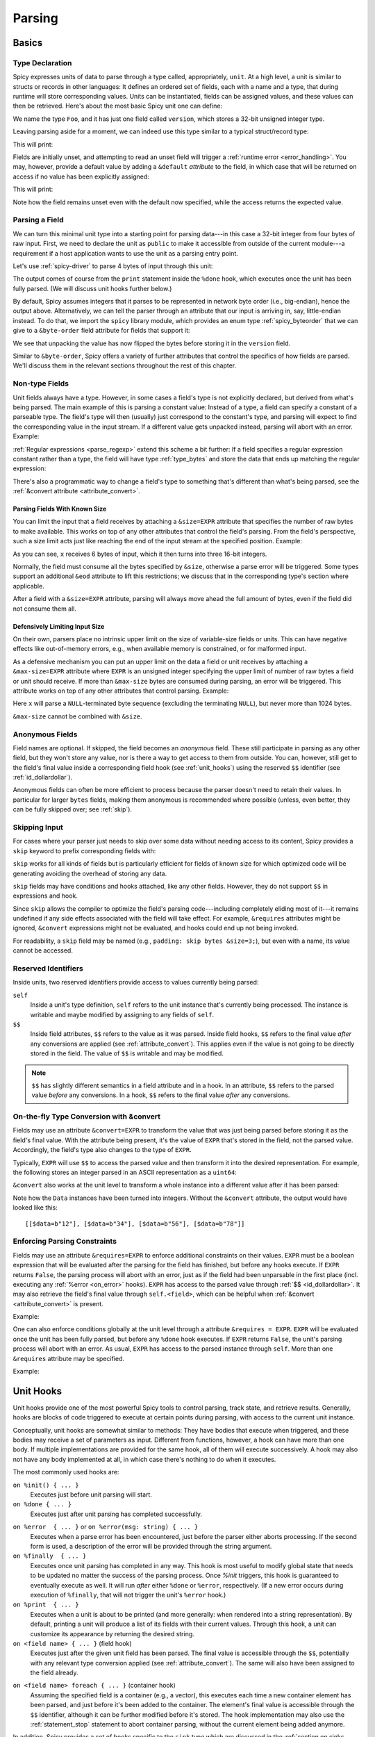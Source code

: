 
.. _parsing:

=======
Parsing
=======

Basics
======

Type Declaration
^^^^^^^^^^^^^^^^

Spicy expresses units of data to parse through a type called,
appropriately, ``unit``. At a high level, a unit is similar to structs
or records in other languages: It defines an ordered set of fields,
each with a name and a type, that during runtime will store
corresponding values. Units can be instantiated, fields can be
assigned values, and these values can then be retrieved. Here's about
the most basic Spicy unit one can define:

.. spicy-code::

    type Foo = unit {
        version: uint32;
    };

We name the type ``Foo``, and it has just one field called
``version``, which stores a 32-bit unsigned integer type.

Leaving parsing aside for a moment, we can indeed use this type
similar to a typical struct/record type:

.. spicy-code:: basic-unit-module.spicy

    module Test;

    type Foo = unit {
        version: uint32;
    };

    global f: Foo;
    f.version = 42;
    print f;

This will print:

.. spicy-output:: basic-unit-module.spicy
    :exec: spicyc -j %INPUT

Fields are initially unset, and attempting to read an unset field will
trigger a :ref:`runtime error <error_handling>`. You may, however,
provide a default value by adding a ``&default`` *attribute* to the
field, in which case that will be returned on access if no value has
been explicitly assigned:

.. spicy-code:: basic-unit-module-with-default.spicy

    module Test;

    type Foo = unit {
        version: uint32 &default=42;
    };

    global f: Foo;
    print f;
    print "version is %s" % f.version;

This will print:

.. spicy-output:: basic-unit-module-with-default.spicy
    :exec: spicyc -j %INPUT

Note how the field remains unset even with the default now specified,
while the access returns the expected value.

Parsing a Field
^^^^^^^^^^^^^^^

We can turn this minimal unit type into a starting point for parsing
data---in this case a 32-bit integer from four bytes of raw input.
First, we need to declare the unit as ``public`` to make it accessible
from outside of the current module---a requirement if a host
application wants to use the unit as a parsing entry point.

.. spicy-code:: basic-unit-parse.spicy

    module Test;

    public type Foo = unit {
        version: uint32;

        on %done {
            print "0x%x" % self.version;
        }
    };

Let's use :ref:`spicy-driver` to parse 4 bytes of input through this
unit:

.. spicy-output:: basic-unit-parse.spicy
    :exec: printf '\01\02\03\04' | spicy-driver %INPUT
    :show-with: foo.spicy

The output comes of course from the ``print`` statement inside the
``%done`` hook, which executes once the unit has been fully parsed.
(We will discuss unit hooks further below.)

.. _attribute_order:

By default, Spicy assumes integers that it parses to be represented in
network byte order (i.e., big-endian), hence the output above.
Alternatively, we can tell the parser through an attribute that our
input is arriving in, say, little-endian instead. To do that, we
import the ``spicy`` library module, which provides an enum type
:ref:`spicy_byteorder` that we can give to a ``&byte-order`` field
attribute for fields that support it:

.. spicy-code:: basic-unit-parse-byte-order.spicy

    module Test;

    import spicy;

    public type Foo = unit {
        version: uint32 &byte-order=spicy::ByteOrder::Little;

        on %done {
            print "0x%x" % self.version;
        }
    };

.. spicy-output:: basic-unit-parse-byte-order.spicy
    :exec: printf '\01\02\03\04' | spicy-driver %INPUT
    :show-with: foo.spicy

We see that unpacking the value has now flipped the bytes before
storing it in the ``version`` field.

Similar to ``&byte-order``, Spicy offers a variety of further
attributes that control the specifics of how fields are parsed. We'll
discuss them in the relevant sections throughout the rest of this
chapter.

Non-type Fields
^^^^^^^^^^^^^^^

Unit fields always have a type. However, in some cases a field's type
is not explicitly declared, but derived from what's being parsed. The
main example of this is parsing a constant value: Instead of a type, a
field can specify a constant of a parseable type. The field's type
will then (usually) just correspond to the constant's type, and
parsing will expect to find the corresponding value in the input
stream. If a different value gets unpacked instead, parsing will abort
with an error. Example:

.. spicy-code:: constant-field.spicy

    module Test;

    public type Foo = unit {
        bar: b"bar";
        on %done { print self.bar; }
    };

.. spicy-output:: constant-field.spicy 1
    :exec: printf 'bar' | spicy-driver %INPUT
    :show-with: foo.spicy

.. spicy-output:: constant-field.spicy 2
    :exec: printf 'foo' | spicy-driver %INPUT
    :show-with: foo.spicy
    :expect-failure:

:ref:`Regular expressions <parse_regexp>` extend this scheme a bit
further: If a field specifies a regular expression constant rather
than a type, the field will have type :ref:`type_bytes` and store
the data that ends up matching the regular expression:

.. spicy-code:: regexp.spicy

    module Test;

    public type Foo = unit {
        x: /Foo.*Bar/;
        on %done { print self; }
    };

.. spicy-output:: regexp.spicy
    :exec: printf 'Foo12345Bar' | spicy-driver %INPUT
    :show-with: foo.spicy

There's also a programmatic way to change a field's type to something
that's different than what's being parsed, see the
:ref:`&convert attribute <attribute_convert>`.

.. _attribute_size:

Parsing Fields With Known Size
~~~~~~~~~~~~~~~~~~~~~~~~~~~~~~

You can limit the input that a field receives by attaching a
``&size=EXPR`` attribute that specifies the number of raw bytes to
make available. This works on top of any other attributes that control
the field's parsing. From the field's perspective, such a size limit
acts just like reaching the end of the input stream at the specified
position. Example:

.. spicy-code:: size.spicy

    module Test;

    public type Foo = unit {
        x: int16[] &size=6;
        y: bytes &eod;
        on %done { print self; }
    };

.. spicy-output:: size.spicy
    :exec: printf '\000\001\000\002\000\003xyz' | spicy-driver %INPUT
    :show-with: foo.spicy

As you can see, ``x`` receives 6 bytes of input, which it then turns
into three 16-bit integers.

Normally, the field must consume all the bytes specified by ``&size``,
otherwise a parse error will be triggered. Some types support an
additional ``&eod`` attribute to lift this restrictions; we discuss
that in the corresponding type's section where applicable.

After a field with a ``&size=EXPR`` attribute, parsing will always
move ahead the full amount of bytes, even if the field did not consume
them all.

.. todo::

    Parsing a regular expression would make a nice example for
    ``&size`` as well.

Defensively Limiting Input Size
~~~~~~~~~~~~~~~~~~~~~~~~~~~~~~~

On their own, parsers place no intrinsic upper limit on the size of
variable-size fields or units. This can have negative effects like
out-of-memory errors, e.g., when available memory is constrained, or for
malformed input.

As a defensive mechanism you can put an upper limit on the data a field or unit
receives by attaching a ``&max-size=EXPR`` attribute where ``EXPR`` is an
unsigned integer specifying the upper limit of number of raw bytes a field or
unit should receive. If more than ``&max-size`` bytes are consumed during
parsing, an error will be triggered.  This attribute works on top of any other
attributes that control parsing. Example:

.. spicy-code:: max-size.spicy

    module Test;

    public type Foo = unit {
        x: bytes &until=b"\x00" &max-size=1024;
        on %done { print self; }
    };

.. spicy-output:: max-size.spicy
    :exec: printf '\001\002\003\004\005\000' | spicy-driver %INPUT
    :show-with: foo.spicy

Here ``x`` will parse a ``NULL``-terminated byte sequence (excluding the
terminating ``NULL``), but never more than 1024 bytes.

``&max-size`` cannot be combined with ``&size``.

.. _anonymous_fields:

Anonymous Fields
^^^^^^^^^^^^^^^^

Field names are optional. If skipped, the field becomes an *anonymous*
field. These still participate in parsing as any other field, but they
won't store any value, nor is there a way to get access to them from
outside. You can, however, still get to the field's final value inside
a corresponding field hook (see :ref:`unit_hooks`) using the reserved
``$$`` identifier (see :ref:`id_dollardollar`).

.. spicy-code:: anonymous-field.spicy

    module Test;

    public type Foo = unit {
        x: int8;
         : int8 { print $$; } # anonymous field
        y: int8;
        on %done { print self; }
    };

.. spicy-output:: anonymous-field.spicy
    :exec: printf '\01\02\03' | spicy-driver %INPUT
    :show-with: foo.spicy

Anonymous fields can often be more efficient to process because the
parser doesn't need to retain their values. In particular for larger
``bytes`` fields, making them anonymous is recommended where possible
(unless, even better, they can be fully skipped over; see
:ref:`skip`).

.. _skip:

Skipping Input
^^^^^^^^^^^^^^

For cases where your parser just needs to skip over some data without
needing access to its content, Spicy provides a ``skip`` keyword to
prefix corresponding fields with:

.. spicy-code:: skip.spicy

    module Test;

    public type Foo = unit {
        x: int8;
         : skip bytes &size=5;
        y: int8;
        on %done { print self; }
    };

.. spicy-output:: skip.spicy
    :exec: printf '\01\02\03\04\05\06\07' | spicy-driver %INPUT
    :show-with: foo.spicy

``skip`` works for all kinds of fields but is particularly efficient
for fields of known size for which optimized code will be generating
avoiding the overhead of storing any data.

``skip`` fields may have conditions and hooks attached, like any other fields.
However, they do not support ``$$`` in expressions and hook.

Since ``skip`` allows the compiler to optimize the field's parsing
code---including completely eliding most of it---it remains undefined if any
side effects associated with the field will take effect. For example,
``&requires`` attributes might be ignored, ``&convert`` expressions might not
be evaluated, and hooks could end up not being invoked.

For readability, a ``skip`` field may be named (e.g., ``padding: skip
bytes &size=3;``), but even with a name, its value cannot be accessed.

.. _id_dollardollar:
.. _id_self:

Reserved Identifiers
^^^^^^^^^^^^^^^^^^^^

Inside units, two reserved identifiers provide access to values
currently being parsed:

``self``
    Inside a unit's type definition, ``self`` refers to the unit
    instance that's currently being processed. The instance is
    writable and maybe modified by assigning to any fields of
    ``self``.

``$$``
    Inside field attributes, ``$$`` refers to the value as it was
    parsed. Inside field hooks, ``$$`` refers to the final value
    *after* any conversions are applied (see
    :ref:`attribute_convert`). This applies even if the value is not
    going to be directly stored in the field. The value of ``$$`` is
    writable and may be modified.

.. note::

   ``$$`` has slightly different semantics in a field attribute and
   in a hook. In an attribute, ``$$`` refers to the parsed value
   *before* any conversions. In a hook, ``$$`` refers to the final
   value *after* any conversions.

.. _attribute_convert:

On-the-fly Type Conversion with &convert
^^^^^^^^^^^^^^^^^^^^^^^^^^^^^^^^^^^^^^^^

Fields may use an attribute ``&convert=EXPR`` to transform the value
that was just being parsed before storing it as the field's final
value. With the attribute being present, it's the value of ``EXPR``
that's stored in the field, not the parsed value. Accordingly, the
field's type also changes to the type of ``EXPR``.

Typically, ``EXPR`` will use ``$$`` to access the parsed value and
then transform it into the desired representation. For example, the
following stores an integer parsed in an ASCII representation as a
``uint64``:

.. spicy-code:: parse-convert.spicy

    module Test;

    import spicy;

    public type Foo = unit {
        x: bytes &eod &convert=$$.to_uint();
        on %done { print self; }
    };

.. spicy-output:: parse-convert.spicy
    :exec: printf 12345 | spicy-driver %INPUT
    :show-with: foo.spicy

``&convert`` also works at the unit level to transform a whole
instance into a different value after it has been parsed:

.. spicy-code:: parse-convert-unit.spicy

    module Test;

    type Data = unit {
        data: bytes &size=2;
    } &convert=self.data.to_int();

    public type Foo = unit {
        numbers: Data[];

        on %done { print self.numbers; }
    };

.. spicy-output:: parse-convert-unit.spicy
    :exec: printf 12345678 | spicy-driver %INPUT
    :show-with: foo.spicy

Note how the ``Data`` instances have been turned into integers.
Without the ``&convert`` attribute, the output would have looked like
this::

    [[$data=b"12"], [$data=b"34"], [$data=b"56"], [$data=b"78"]]

.. _attribute_requires:

Enforcing Parsing Constraints
^^^^^^^^^^^^^^^^^^^^^^^^^^^^^

Fields may use an attribute ``&requires=EXPR`` to enforce additional
constraints on their values. ``EXPR`` must be a boolean expression
that will be evaluated after the parsing for the field has finished,
but before any hooks execute. If ``EXPR`` returns ``False``, the
parsing process will abort with an error, just as if the field had
been unparsable in the first place (incl. executing any :ref:`%error
<on_error>` hooks). ``EXPR`` has access to the parsed value through
:ref:`$$ <id_dollardollar>`. It may also retrieve the field's final
value through ``self.<field>``, which can be helpful when
:ref:`&convert <attribute_convert>` is present.

Example:

.. spicy-code:: parse-requires.spicy

    module Test;

    import spicy;

    public type Foo = unit {
        x: int8 &requires=($$ < 5);
        on %done { print self; }
    };

.. spicy-output:: parse-requires.spicy 1
    :exec: printf '\001' | spicy-driver %INPUT
    :show-with: foo.spicy

.. spicy-output:: parse-requires.spicy 2
    :exec: printf '\010' | spicy-driver %INPUT
    :show-with: foo.spicy
    :expect-failure:

One can also enforce conditions globally at the unit level through a attribute
``&requires = EXPR``. ``EXPR`` will be evaluated once the unit has been fully
parsed, but before any ``%done`` hook executes. If ``EXPR`` returns ``False``,
the unit's parsing process will abort with an error. As usual, ``EXPR`` has
access to the parsed instance through ``self``. More than one ``&requires``
attribute may be specified.

Example:

.. spicy-code:: parse-requires-property.spicy

    module Test;

    import spicy;

    public type Foo = unit {
        x: int8;
        on %done { print self; }
    } &requires = self.x < 5;


.. spicy-output:: parse-requires-property.spicy 1
    :exec: printf '\001' | spicy-driver %INPUT
    :show-with: foo.spicy

.. spicy-output:: parse-requires-property.spicy 2
    :exec: printf '\010' | spicy-driver %INPUT
    :show-with: foo.spicy
    :expect-failure:

.. _unit_hooks:

Unit Hooks
===========

Unit hooks provide one of the most powerful Spicy tools to control
parsing, track state, and retrieve results. Generally, hooks are
blocks of code triggered to execute at certain points during parsing,
with access to the current unit instance.

Conceptually, unit hooks are somewhat similar to methods: They have
bodies that execute when triggered, and these bodies may receive a set
of parameters as input. Different from functions, however, a hook can
have more than one body. If multiple implementations are provided for
the same hook, all of them will execute successively. A hook may also
not have any body implemented at all, in which case there's nothing to
do when it executes.

The most commonly used hooks are:

``on %init() { ... }``
    Executes just before unit parsing will start.

``on %done { ... }``
    Executes just after unit parsing has completed successfully.

.. _on_error:

``on %error  { ... }`` or ``on %error(msg: string) { ... }``
    Executes when a parse error has been encountered, just before the
    parser either aborts processing. If the second form is used, a
    description of the error will be provided through the string
    argument.

``on %finally  { ... }``
    Executes once unit parsing has completed in any way. This hook is
    most useful to modify global state that needs to be updated no
    matter the success of the parsing process. Once `%init` triggers, this
    hook is guaranteed to eventually execute as well. It will run
    *after* either ``%done`` or ``%error``, respectively. (If a new
    error occurs during execution of ``%finally``, that will not
    trigger the unit's ``%error`` hook.)

``on %print  { ... }``
    Executes when a unit is about to be printed (and more generally:
    when rendered into a string representation). By default, printing
    a unit will produce a list of its fields with their current
    values. Through this hook, a unit can customize its appearance by
    returning the desired string.

``on <field name> { ... }`` (field hook)
    Executes just after the given unit field has been parsed. The
    final value is accessible through the ``$$``, potentially with
    any relevant type conversion applied (see
    :ref:`attribute_convert`). The same will also have been assigned
    to the field already.

.. _foreach:

``on <field name> foreach { ... }`` (container hook)
    Assuming the specified field is a container (e.g., a vector), this
    executes each time a new container element has been parsed, and
    just before it's been added to the container. The element's final
    value is accessible through the ``$$`` identifier, although it
    can be further modified before it's stored. The hook
    implementation may also use the :ref:`statement_stop` statement to
    abort container parsing, without the current element being added
    anymore.

In addition, Spicy provides a set of hooks specific to the ``sink`` type which
are discussed in the :ref:`section on sinks <sinks>`, and hooks which are
executed during :ref:`error recovery <error_recovery_hooks>`.

There are three locations where hooks can be implemented:

- Inside a unit, ``on <hook name> { ... }`` implements the hook of the
  given name:

  .. spicy-code::

    type Foo = unit {
        x: uint32;
        v: uint8[];

        on %init { ... }
        on x { ... }
        on v foreach { ... }
        on %done { ... }
    }

- Field and container hooks may be directly attached to their field,
  skipping the ``on ...`` part:

  .. spicy-code::

    type Foo = unit {
        x: uint32 { ... }
        v: uint8[] foreach { ... }
    }

- At the global module level, one can add hooks to any available unit
  type through ``on <unit type>::<hook name> { ... }``. With the
  definition of ``Foo`` above, this implements hooks externally:

  .. spicy-code::

      on Foo::%init { ... }
      on Foo::x { ... }
      on Foo::v foreach { ... }
      on Foo::%done { ... }

  External hooks work across module boundaries by qualifying the unit
  type accordingly. They provide a powerful mechanism to extend a
  predefined unit without changing any of its code.

If multiple implementations are provided for the same hook, by default
it remains undefined in which order they will execute. If a particular
order is desired, you can specify priorities for your hook
implementations:

.. spicy-code::

      on Foo::v priority=5 { ... }
      on Foo::v priority=-5 { ... }

Implementations then execute in order of their priorities: The higher a
priority value, the earlier it will execute. If not specified, a
hook's priority is implicitly taken as zero.

.. note::

   When a hook executes, it has access to the current unit instance
   through the ``self`` identifier. The state of that instance will
   reflect where parsing is at that time. In particular, any field
   that hasn't been parsed yet, will remain unset. You can use the
   ``?.`` unit operator to test if a field has received a value yet.

Unit Variables
==============

In addition to unit field for parsing, you can also add further instance
variables to a unit type to store arbitrary state:

.. spicy-code:: unit-vars.spicy

    module Test;

    public type Foo = unit {
        on %init { print self; }
        x: int8 { self.a = "Our integer is %d" % $$; }
        on %done { print self; }

        var a: string;
    };

.. spicy-output:: unit-vars.spicy
    :exec: printf \05 | spicy-driver %INPUT
    :show-with: foo.spicy

Here, we assign a string value to ``a`` once we have parsed ``x``. The
final ``print`` shows the expected value. As you can also see, before
we assign anything, the variable's value is just empty: Spicy
initializes unit variables with well-defined defaults. If you
would rather leave a variable unset by default, you can add
``&optional``:

.. spicy-code:: unit-vars-optional.spicy

    module Test;

    public type Foo = unit {
        on %init { print self; }
        x: int8 { self.a = "Our integer is %d" % $$; }
        on %done { print self; }

        var a: string &optional;
    };

.. spicy-output:: unit-vars-optional.spicy
    :exec: printf \05 | spicy-driver %INPUT
    :show-with: foo.spicy

You can use the ``?.`` unit operator to test if an optional unit variable
remains unset, e.g., ``self?.x`` would return ``True`` if field ``x`` is set
and ``False`` otherwise.

Unit variables can also be initialized with custom expressions when being
defined. The initialization is performed just before the containing unit starts
parsing (implying that the expressions cannot access parse results
of the unit itself yet)

.. spicy-code:: unit-vars-init.spicy

    module Test;

    public type Foo = unit {
        x: int8;
        var a: int8 = 123;
        on %done { print self; }
    };

.. spicy-output:: unit-vars-init.spicy
    :exec: printf \05 | spicy-driver %INPUT
    :show-with: foo.spicy

.. _unit_parameters:

Unit Parameters
===============

Unit types can receive parameters upon instantiation, which will then be
available to any code inside the type's declaration:

.. spicy-code:: unit-params.spicy

    module Test;

    type Bar = unit(msg: string, mult: int8) {
        x: int8 &convert=($$ * mult);
        on %done { print "%s: %d" % (msg, self.x); }
    };

    public type Foo = unit {
        y: Bar("My multiplied integer", 5);
    };

.. spicy-output:: unit-params.spicy
    :exec: printf '\05' | spicy-driver %INPUT
    :show-with: foo.spicy

This example shows a typical idiom: We're handing parameters down to a
subunit through parameters it receives. Inside the submodule, we then
have access to the values passed in.

.. note:: It's usually not very useful to define a top-level parsing
   unit with parameters because we don't have a way to pass anything
   in through ``spicy-driver``. A custom host application could make
   use of them, though.

This works with subunits inside containers as well:

.. spicy-code:: unit-params-vector.spicy

    module Test;

    type Bar = unit(mult: int8) {
        x: int8 &convert=($$ * mult);
        on %done { print self.x; }
    };

    public type Foo = unit {
        x: int8;
        y: Bar(self.x)[];
    };

.. spicy-output:: unit-params-vector.spicy
    :exec: printf '\05\01\02\03' | spicy-driver %INPUT
    :show-with: foo.spicy

A common use-case for unit parameters is passing the ``self`` of a
higher-level unit down into a subunit:

.. spicy-code::

    type Foo = unit {
        ...
        b: Bar(self);
        ...
    }

    type Bar = unit(foo: Foo) {
        # We now have access to any state in "foo".
    }

That way, the subunit can for example store state directly in the
parent. If you declare the ``foo`` parameter as ``inout``, the subunit
can also modify its members.

Unit parameters generally follow the same passing conventions as
:ref:`function parameters <functions>`, yet with some restrictions.
By default, just like with functions, parameters are read-only by
default. If you want the receiving unit to be able to modify the
value, there are two options:

1. If the parameter itself is a unit, you can declare it as ``inout``
   as described above.

2. For all other types, you instead need to pass the parameter as a
   :ref:`reference <type_reference>`. Here's an example passing a
   string so that it can be modified by the subunit:

    .. spicy-code:: unit-params-string.spicy

        module Test;

        type X = unit(s: string&) {
            n: uint8 {
                *s = "Hello, world!";
               }
        };

        public type Y = unit {
            x: X(self.s);

            on %done { print self.s; }

            var s: string& = new string;
        };

    .. spicy-output:: unit-params-string.spicy
        :exec: printf '\x2a' | spicy-driver %INPUT
        :show-with: foo.spicy

.. **

.. note::

    While this lack of support for ``inout`` may seem like a
    surprising restriction at first, it follows from Spicy's safety
    guarantees: since a subunit may access its parameters during its
    entire lifetime, generally Spicy couldn't guarantee that a
    parameter passed as ``inout`` at initialization time would
    actually remain around for modification the whole time. References
    do not have that problem: their wrapped values are guaranteed to
    remain valid as long as necessary. (Units happen to share that
    behaviour, too, which is why Spicy can support ``inout`` for
    them.)

.. _unit_attributes:

Unit Attributes
===============

Unit types support the following type attributes:

``&byte-order=ORDER``
    Specifies a byte order to use for parsing the unit where ``ORDER`` is of
    type :ref:`spicy_ByteOrder`. This overrides the byte order specified for the
    module. Individual fields can override this value by specifying their own
    byte-order. Example:

    .. spicy-code::

        type Foo = unit {
            version: uint32;
        } &byte-order=spicy::ByteOrder::Little;

``&convert=EXPR``
    Replaces a unit instance with the result of the expression
    ``EXPR`` after parsing it from inside a parent unit. See
    :ref:`attribute_convert` for an example. ``EXPR`` has access to
    ``self`` to retrieves state from the unit.

``&requires=EXPR``
    Enforces post-conditions on the parsed unit. ``EXPR`` must be a boolean
    expression that will be evaluated after the parsing for the unit has
    finished, but before any hooks execute. More than one ``&requires``
    attributes may be specified. Example:

    .. spicy-code::

        type Foo = unit {
            a: int8;
            b: int8;
        } &requires=self.a==self.b;

   See the :ref:`section on parsing constraints <attribute_requires>` for more
   details.

``&size=N``
    Limits the unit's input to ``N`` bytes, which it must fully
    consume. Example:

    .. spicy-code::

        type Foo = unit {
            a: int8;
            b: bytes &eod;
        } &size=5;

    This expects 5 bytes of input when parsing an instance of ``Foo``.
    The unit will store the first byte into ``a``, and then fill ``b``
    with the remaining 4 bytes.

    The expression ``N`` has access to ``self`` as well as to the
    unit's parameters.

.. _unit_meta_data:

Meta data
=========

Units can provide meta data about their semantics through *properties*
that both Spicy itself and host applications can access. One defines
properties inside the unit's type through either a ``%<property> =
<value>;`` tuple, or just as ``%<property>;`` if the property does not
take an argument. Currently, units support the following meta data
properties:

``%mime-type = STRING``
    A string of the form ``"<type>/<subtype>"`` that defines the MIME
    type for content the unit knows how to parse. This may include a
    ``*`` wildcard for either the type or subtype. We use a
    generalized notion of MIME types here that can include custom
    meanings. See :ref:`sinks` for more on how these MIME types are
    used to select parsers dynamically during runtime.

    You can specify this property more than once to associate a unit
    with multiple types.

``%description = STRING``
    A short textual description of the unit type (i.e., the parser
    that it defines). Host applications have access to this property,
    and ``spicy-driver`` includes the information into the list of
    available parsers that it prints with the ``--list-parsers``
    option.

``%port = PORT_VALUE [&originator|&responder]``
    A :ref:`type_port` to associate this unit with, optionally
    including a direction to limit its use to the corresponding side.
    This property has no built-in effect, but host applications may
    make use of the information to decide which unit type to use for
    parsing a connection's payload.

``%skip = ( REGEXP | Null );``
    Specifies a pattern which should be skipped when encountered in the input
    stream in between parsing of unit fields. This overwrites a value set at
    the module level; use ``Null`` to reset the property, i.e., not skip
    anything.

``%skip-pre = ( REGEXP | Null );``
    Specifies a pattern which should be skipped when encountered in the input
    stream before parsing of a unit begins. This overwrites a value set at the
    module level; use ``Null`` to reset the property, i.e., not skip anything.

``%skip-post = ( REGEXP | Null );``
    Specifies a pattern which should be skipped when encountered in the input
    stream after parsing of a unit has finished. This overwrites a value set at
    the module level; use ``Null`` to reset the property, i.e., not skip
    anything.

.. _synchronize-at:

``%synchronize-at = EXPR;``
    Specifies a literal to synchronize on if the unit is used as a
    synchronization point during :ref:`error recovery <error_recovery>`.
    The literal is left in the input stream.

.. _synchronize-after:

``%synchronize-after = EXPR;``
    Specifies a literal to synchronize on if the unit is used as a
    synchronization point during :ref:`error recovery <error_recovery>`.
    The literal is consumed and will not be present in the input stream after
    successful synchronization.

Units support some further properties for other purposes, which we
introduce in the corresponding sections.

Parsing Types
=============

Several, but not all, of Spicy's :ref:`data types <types>` can be
parsed from binary data. In the following we summarize the types that
can, along with any options they support to control specifics of how
they unpack binary representations.

.. _parse_address:

Address
^^^^^^^

Spicy parses :ref:`addresses <type_address>` from either 4 bytes of
input for IPv4 addresses, or 16 bytes for IPv6 addresses. To select
the type, a unit field of type ``addr`` must come with either an
``&ipv4`` or ``&ipv6`` attribute.

By default, addresses are assumed to be represented in network byte
order. Alternatively, a different byte order can be specified through
a ``&byte-order`` attribute specifying the desired
:ref:`spicy_byteorder`.

Example:

.. spicy-code:: parse-address.spicy

    module Test;

    import spicy;

    public type Foo = unit {
        ip: addr &ipv6 &byte-order=spicy::ByteOrder::Little;
        on %done { print self; }
    };

.. spicy-output:: parse-address.spicy
    :exec: printf '1234567890123456' | spicy-driver %INPUT
    :show-with: foo.spicy

.. _parse_bitfield:

Bitfield
^^^^^^^^

:ref:`Bitfields <type_bitfield>` parse an integer value of a given
size, and then make selected smaller bit ranges within that value
available individually through dedicated identifiers. For example, the
following unit parses 4 bytes as an ``uint32`` and then makes the
value of bit 0 available as ``f.x1``, bits 1 to 2 as ``f.x2``, and
bits 3 to 4 as ``f.x3``, respectively:

.. spicy-code:: parse-bitfield.spicy

    module Test;

    public type Foo = unit {
        f: bitfield(32) {
            x1: 0;
            x2: 1..2;
            x3: 3..4;
        };

        on %done {
            print self.f.x1, self.f.x2, self.f.x3;
            print self;
        }
    };

.. spicy-output:: parse-bitfield.spicy
    :exec: printf '\01\02\03\04' | spicy-driver %INPUT
    :show-with: foo.spicy

Generally, a field ``bitfield(N)`` field is parsed like an
``uint<N>``. The field then supports dereferencing individual bit
ranges through their labels. The corresponding expressions
(``self.x.<id>``) have the same ``uint<N>`` type as the parsed value
itself, with the value shifted to the right so that the least significant
extracted bit becomes the least significant bit of the returned value. As you can see in
the example, the type of the field itself becomes a tuple composed of
the values of the individual bit ranges.

By default, a bitfield assumes the underlying integer comes in network
byte order. You can specify a ``&byte-order`` attribute to change that
(e.g., ``bitfield(32) { ... } &byte-order=spicy::ByteOrder::Little``).

When parsing a ``bitfield(16)`` in network byte order and with bit order
``spicy::BitOrder::LSB0`` (default value of ``&bit-order``), bits are
numbered 0 to 15 from right to left.

.. code::

    MSB                           LSB
          <--   1         <--       0
    6 5 4 3 2 1 0 9 8 7 6 5 4 3 2 1 0
    +---------------+---------------+
    |               |               |
    +-------------------------------+


This default bit numbering may be surprising given that some RFCs use the inverse
as documented in `RFC 1700 <https://www.rfc-editor.org/rfc/rfc1700.html>`_.
Here, the most significant bit is numbered 0 on the left with higher
bit numbers representing less significant bits to the right.
Concrete examples would be the `WebSocket framing <https://datatracker.ietf.org/doc/html/rfc6455#section-5.2>`_
or `IPv4 header <https://datatracker.ietf.org/doc/html/rfc791#section-3.1>`_
notations.

.. code::

    MSB                           LSB
    0       -->         1    -->
    0 1 2 3 4 5 6 7 8 9 0 1 2 3 4 5 6
    +-+-+-+-+-------+-+-------------+
    |F|R|R|R| opcode|M| Payload len |
    |I|S|S|S|  (4)  |A|     (7)     |
    |N|V|V|V|       |S|             |
    | |1|2|3|       |K|             |
    +-+-+-+-+-------+-+-------------+

To express such bitfields more naturally in Spicy, use ``&bit-order=spicy::BitOrder::MSB0``
on the whole bitfield:

.. spicy-code:: parse-websocket-bitfield.spicy

    module WebSocket;

    public type Header= unit {
      : bitfield(32) {
        fin: 0;
        rsv: 1..3;
        opcode: 4..7;
        mask: 8;
        payload_len: 9..15;
    } &bit-order=spicy::BitOrder::MSB0

The way to think about this is that the most significant bit of an integer in
network byte order is always the most left bit and the least significant bit
the most right one. Specifying the bit order as ``LSB0`` or ``MSB0`` essentially
sets the bit numbering direction by specifying the location of bit 0.

With little endian byte order, the bits are numbered zigzag-wise and
``MSB0`` and ``LSB0`` can again be used to change the direction of the bit
numbering. The following example uses ``spicy::ByteOrder::Little`` and
the default ``LSB0`` bit order for ``bitfield(16)``. Notice how the most
significant and least significant bit for a 2 byte little endian integer
are next to each other.

.. code::

    f: bitfield(16) {

      ...

    } &byte-order=spicy::ByteOrder::Little;

                  LSB MSB
         <--        0     <--   1
      7 6 5 4 3 2 1 0 5 4 3 2 1 0 9 8
    +---------------+---------------+
    |               |               |
    +-------------------------------+

With ``MSB0`` as bit order, the bit numbering direction is from left to right, instead:

.. code::

    f: bitfield(16) {

      ...

    } &byte-order=spicy::ByteOrder::Little &bit-order=spicy::BitOrder::MSB0;

                LSB MSB
        1  -->      0    -->
    8 9 0 1 2 3 4 5 0 1 2 3 4 5 6 7
    +---------------+---------------+
    |               |               |
    +-------------------------------+


Bit numbering with larger sized bitfields in little endian gets only more
confusing. Prefer network byte ordered bitfields unless it makes sense given
the spec you're working with.

The individual bit ranges support the ``&convert`` attribute and will
adjust their types accordingly, just like a regular unit field (see
:ref:`attribute_convert`). For example, that allows for mapping a bit
range to an enum, using ``$$`` to access the parsed value:

.. spicy-code:: parse-bitfield-enum.spicy

    module Test;

    import spicy;

    type X = enum { A = 1, B = 2 };

    public type Foo = unit {
        f: bitfield(8) {
            x1: 0..3 &convert=X($$);
            x2: 4..7 &convert=X($$);
        } { print self.f.x1, self.f.x2; }
    };

.. spicy-output:: parse-bitfield-enum.spicy
    :exec: printf '\x21' | spicy-driver %INPUT
    :show-with: foo.spicy

When parsing a bitfield, you can enforce expected values for some
or all of the bitranges through an assignment-style syntax:

.. spicy-code::

    type Foo = unit {
        f: bitfield(8) {
            x1: 0..3 = 2;
            x2: 4..5;
            x3: 6..7 = 3;
        }
    };

Now parsing will fail if values of ``x1`` and ``x3`` aren't ``2`` and
``3``, respectively. Internally, Spicy treats bitfields with such
expected values similar to constants of other types, meaning they
operate as valid look-ahead symbols as well (see
:ref:`parse_lookahead`).

.. _parse_bytes:

Bytes
^^^^^

When parsing a field of type :ref:`type_bytes`, Spicy will consume raw
input bytes according to a specified attribute that determines when to
stop. The following attributes are supported:

``&eod``
    Consumes all subsequent data until the end of the input is reached.

``&size=N``
    Consumes exactly ``N`` bytes. The attribute may be combined with
    ``&eod`` to consume up to ``N`` bytes instead (i.e., permit
    running out of input before the size limit is reached).

    (This attribute :ref:`works for fields of all types
    <attribute_size>`. We list it here because it's particularly
    common to use it with `bytes`.)

``&until=DELIM``
    Consumes bytes until the specified delimiter is found. ``DELIM``
    must be of type ``bytes`` itself. The delimiter will not be
    included into the resulting value, but consumed.

``&until-including=DELIM``
    Similar to ``&until``, but this does include the delimiter
    ``DELIM`` into the resulting value.

At least one of these attributes must be provided.

On top of that, bytes fields support the attribute ``&chunked`` to
change how the parsed data is processed and stored. Normally, a bytes
field will first accumulate all desired data and then store the final,
complete value in the field. With ``&chunked``, if the data arrives
incrementally in pieces, the field instead processes just whatever is
available at a time, storing each piece directly, and individually, in
the field. Each time a piece gets stored, any associated field hooks
execute with the new part as their ``$$``. Parsing with ``&chunked``
will eventually still consume the same number of bytes overall, but it
avoids buffering everything in cases where that's either infeasible or
simply not not needed.

Bytes fields support parsing constants: If a ``bytes`` constant is
specified instead of a field type, parsing will expect to find the
corresponding value in the input stream.

.. _parse_integer:

Integer
^^^^^^^

Fields of :ref:`integer type <type_integer>` can be either signed
(``intN``) or unsigned (``uintN``). In either case, the bit length
``N`` determines the number of bytes being parsed. By default,
integers are expected to come in network byte order. You can specify a
different order through the ``&byte-order=ORDER`` attribute, where
``ORDER`` is of type :ref:`spicy_ByteOrder`.

Integer fields support parsing constants: If an integer constant is
specified instead the instead of a field type, parsing will expect to
find the corresponding value in the input stream. Since the exact type
of the integer constant is important, you should use their constructor
syntax to make that explicit (e.g., ``uint32(42)``, ``int8(-1)``; vs.
using just ``42`` or ``-1``).

.. _parse_real:

Real
^^^^

Real values are parsed as either single or double precision values in
IEEE754 format, depending on the value of their ``&type=T`` attribute,
where ``T`` is one of :ref:`spicy_RealType`.

.. _parse_regexp:

Regular Expression
^^^^^^^^^^^^^^^^^^

When parsing a field through a :ref:`type_regexp`, the expression is
expected to match at the current position of the input stream. The
field's type becomes ``bytes``, and it will store the matching data.

Inside hooks for fields with regular expressions, you can access
capture groups through ``$1``, ``$2``, ``$3``, etc. For example:

.. spicy-code::

    x : /(a.c)(de*f)(h.j)/ {
        print $1, $2, $3;
        }

This will print out the relevant pieces of the data matching the
corresponding set of parentheses. (There's no ``$0``, just use ``$$``
as normal to get the full match.)

Matching an regular expression is more expensive if you need it to
capture groups. If are using groups inside your expression but don't
need the actual captures, add ``&nosub`` to the field to remove that
overhead.

.. _parse_unit:

Unit
^^^^

Fields can have the type of another unit, in which case parsing will
descend into that subunit's grammar until that instance has been fully
parsed. Field initialization and hooks work as usual.

If the subunit receives parameters, they must be given right after the
type.

.. spicy-code:: parse-unit-params.spicy

    module Test;

    type Bar = unit(a: string) {
        x: uint8 { print "%s: %u" % (a, self.x); }
    };

    public type Foo = unit {
        y: Bar("Spicy");
        on %done { print self; }
    };

.. spicy-output:: parse-unit-params.spicy
    :exec: printf '\01\02' | spicy-driver %INPUT
    :show-with: foo.spicy

See :ref:`unit_parameters` for more.

.. _parse_vector:

Vector
^^^^^^

Parsing a :ref:`vector <type_vector>` creates a loop that repeatedly
parses elements of the specified type from the input stream until an
end condition is reached. The field's value accumulates all the
elements into the final vector.

Spicy uses a specific syntax to define fields of type vector::

    NAME : ELEM_TYPE[SIZE]

``NAME`` is the field name as usual. ``ELEM_TYPE`` is type of the
vector's elements, i.e., the type that will be repeatedly parsed.
``SIZE`` is the number of elements to parse into the vector; this is
an arbitrary Spicy expression yielding an integer value. The resulting
field type then will be ``vector<ELEM_TYPE>``. Here's a simple example
parsing five ``uint8``:

.. spicy-code:: parse-vector.spicy

    module Test;

    public type Foo = unit {
        x: uint8[5];
        on %done { print self; }
    };

.. spicy-output:: parse-vector.spicy
    :exec: printf '\01\02\03\04\05' | spicy-driver %INPUT
    :show-with: foo.spicy

It is possible to skip the ``SIZE`` (e.g., ``x: uint8[]``) and instead
use another kind of end conditions to terminate a vector's parsing
loop. To that end, vectors support the following attributes:

``&eod``
    Parses elements until the end of the input stream is reached.

``&size=N``
    Parses the vector from the subsequent ``N`` bytes of input data.
    This effectively limits the available input to the corresponding
    window, letting the vector parse elements until it runs out of
    data. (This attribute :ref:`works for fields of all types
    <attribute_size>`. We list it here because it's particularly
    common to use it with vectors.)

``&until=EXPR``
    Vector elements are parsed in a loop with ``EXPR`` being evaluated
    as a boolean expression after each parsed element, and before
    adding the element to the vector. Once ``EXPR`` evaluates to true,
    parsing stops *without* adding the element that was just
    parsed.

``&until-including=EXPR``
    Similar to ``&until``, but does include the final element ``EXPR``
    into the field's vector when stopping parsing.

``&while=EXPR``
    Continues parsing as long as the boolean expression ``EXPR``
    evaluates to true.

If neither a size nor an attribute is given, Spicy will attempt to use
:ref:`look-ahead parsing <parse_lookahead>` to determine the end of
the vector based on the next expected token. Depending on the unit's
field, this may not be possible, in which case Spicy will decline to
compile the unit.

The syntax shown above generally works for all element types,
including subunits (e.g., ``x: MyUnit[]``).

.. note::

    The ``x: (<T>)[]`` syntax is quite flexible. In fact, ``<T>`` is
    not limited to subunits, but allows for any standard field
    specification defining how to parse the vector elements. For
    example, ``x: (bytes &size=5)[];`` parses a vector of 5-character
    ``bytes`` instances.

.. _hook_foreach:

When parsing a vector, Spicy supports using a special kind of field
hook, ``foreach``, that executes for each parsed element individually.
Inside that hook, ``$$`` refers to the element's final value:

.. spicy-code:: parse-vector-foreach.spicy

    module Test;

    public type Foo = unit {
        x: uint8[5] foreach { print $$, self.x; }
    };

.. spicy-output:: parse-vector-foreach.spicy
    :exec: printf '\01\02\03\04\05' | spicy-driver %INPUT
    :show-with: foo.spicy

As you can see, when a ``foreach`` hook executes the element has not yet
been added to the vector. You may indeed use a ``stop`` statement
inside a ``foreach`` hook to abort the vector's parsing without adding
the current element anymore. See :ref:`unit_hooks` for more on hooks.

.. _parse_void:

Void
^^^^

The :ref:`type_void` type can be used as a placeholder in fields not
meant to consume any data. This can be useful in some situations, such
as providing a branch in :ref:`switch <parse_switch>` constructs to
that foregoes any parsing, or attaching a :ref:`&requires
<attribute_requires>` attribute to enforce a condition.

Fields of type ``void`` do not have any accessible value.

Controlling Parsing
===================

Spicy offers a few additional constructs inside a unit's declaration
for steering the parsing process. We discuss them in the following.

Conditional Parsing
^^^^^^^^^^^^^^^^^^^

A unit field may be conditionally skipped for parsing by adding an
``if ( COND )`` clause, where ``COND`` is a boolean expression. The
field will be only parsed if the expression evaluates to true at the
time the field is next in line.

.. spicy-code:: parse-if.spicy

    module Test;

    public type Foo = unit {
        a: int8;
        b: int8 if ( self.a == 1 );
        c: int8 if ( self.a % 2 == 0 );
        d: int8;

        on %done { print self; }
    };

.. spicy-output:: parse-if.spicy
    :exec: printf '\01\02\03\04' | spicy-driver %INPUT; printf '\02\02\03\04' | spicy-driver %INPUT
    :show-with: foo.spicy

.. versionadded:: 1.12 Conditional blocks

If the same condition applies to multiple subsequent fields, they can
be grouped together into a single conditional block:

.. spicy-code:: parse-if-block.spicy

    module Test;

    public type Foo = unit {
        a: int8;

        if ( self.a == 1 ) {
            b: int8;
            c: int8;
        }; # note the trailing semicolon

        on %done { print self; }
    };


The syntax supports an optional ``else``-block as well:

.. spicy-code:: parse-if-block-with-else.spicy

    module Test;

    public type Foo = unit {
        a: int8;

        if ( self.a == 1 ) {
            b: int8;
        }
        else {
            c: int8;
        }; # note the trailing semicolon

        on %done { print self; }
    };


For repeated cases of conditional parsing where a single expression
evaluates to one of several values, unit :ref:`parse_switch`
statements might allow for more compact and easier to maintain code.

.. _parse_lookahead:

Look-Ahead
^^^^^^^^^^

Internally, Spicy builds an LR(1) grammar for each unit that it
parses, meaning that it can actually look *ahead* in the parsing
stream to determine how to process the current input location. Roughly
speaking, if (1) the current construct does not have a clear end
condition defined (such as a specific length), and (2) a specific value
is expected to be found next; then the parser will keep looking for
that value and end the current construct once it finds it.

"Construct" deliberately remains a bit of a fuzzy term here, but think
of vector parsing as the most common instance of this: If you don't
give a vector an explicit termination condition (as discussed in
:ref:`parse_vector`), Spicy will look at what's expected to come
*after* the container. As long as that's something clearly
recognizable (e.g., a specific value of an atomic type, or a match for
a regular expression), it'll terminate the vector accordingly.

Here's an example:

.. spicy-code:: parse-look-ahead.spicy

    module Test;

    public type Foo = unit {
        data: uint8[];
            : /EOD/;
        x   : int8;

        on %done { print self; }
    };

.. spicy-output:: parse-look-ahead.spicy
    :exec: printf '\01\02\03EOD\04' | spicy-driver %INPUT
    :show-with: foo.spicy

For vectors, Spicy attempts look-ahead parsing automatically as a last
resort when it doesn't find more explicit instructions. However, it
will reject a unit if it can't find a suitable look-ahead symbol to
work with. If we had written ``int32`` in the example above, that
would not have worked as the parser can't recognize when there's a
``int32`` coming; it would need to be a concrete value, such as
``int32(42)``.

See the :ref:`parse_switch` construct for another instance of
look-ahead parsing.

.. _parse_switch:

``switch``
^^^^^^^^^^

Spicy supports a ``switch`` construct as way to branch into one
of several parsing alternatives. There are two variants of this, an
explicit branch and one driving by look-ahead:

.. rubric:: Branch by expression

The most basic form of switching by expression looks like this:

.. spicy-code::

    switch ( EXPR ) {
        VALUE_1 -> FIELD_1;
        VALUE_2 -> FIELD_2;
        ...
        VALUE_N -> FIELD_N;
    };

This evaluates ``EXPR`` at the time parsing reaches the ``switch``. If
there's a ``VALUE`` matching the result, parsing continues with the
corresponding field, and then proceeds with whatever comes after the
switch. Example:

.. spicy-code:: parse-switch.spicy

    module Test;

    public type Foo = unit {
        x: bytes &size=1;
        switch ( self.x ) {
            b"A" -> a8: int8;
            b"B" -> a16: int16;
            b"C" -> a32: int32;
        };

        on %done { print self; }
    };

.. spicy-output:: parse-switch.spicy
    :exec: printf 'A\01' | spicy-driver %INPUT; printf 'B\01\02' | spicy-driver %INPUT
    :show-with: foo.spicy

We see in the output that all of the alternatives turn into normal
unit members, with all but the one for the branch that was taken left
unset.

If none of the values match the expression, that's considered a
parsing error and processing will abort. Alternative, one can add a
default alternative by using ``*`` as the value. The branch will then
be taken whenever no other value matches.

A couple additional notes about the fields inside an alternative:

    - In our example, the fields of all alternatives all have
      different names, and they all show up in the output. One can
      also reuse names across alternatives as long as the types
      exactly match. In that case, the unit will end up with only a
      single instance of that member.

    - An alternative can match against more than one value by
      separating them with commas (e.g., ``b"A", b"B" -> x: int8;``).

    - Alternatives can have more than one field attached by enclosing
      them in braces, i.e.,: ``VALUE -> { FIELD_1a; FIELD_1b; ...;
      FIELD_1n; }``.

    - Sometimes one really just needs the branching capability, but
      doesn't have any field values to store. In that case an
      anonymous ``void`` field may be helpful( e.g., ``b"A" -> : void
      { DoSomethingHere(); }``.

.. rubric:: Branch by look-ahead

``switch`` also works without any expression as long as the presence
of all the alternatives can be reliably recognized by looking ahead in
the input stream:

.. spicy-code:: parse-switch-lhead.spicy

    module Test;

    public type Foo = unit {
        switch {
            -> a: b"A";
            -> b: b"B";
            -> c: b"C";
        };

        on %done { print self; }
    };

.. spicy-output:: parse-switch-lhead.spicy
    :exec: printf 'A' | spicy-driver %INPUT
    :show-with: foo.spicy

While this example is a bit contrived, the mechanism becomes powerful
once you have subunits that are recognizable by how they start:

.. spicy-code:: parse-switch-lhead-2.spicy

    module Test;

    type A = unit {
        a: b"A";
    };

    type B = unit {
        b: uint16(0xffff);
    };

    public type Foo = unit {
        switch {
            -> a: A;
            -> b: B;
        };

        on %done { print self; }
    };

.. spicy-output:: parse-switch-lhead-2.spicy
    :exec: printf 'A ' | spicy-driver %INPUT; printf '\377\377' | spicy-driver %INPUT
    :show-with: foo.spicy

.. rubric:: Switching Over Fields With Common Size

You can limit the input any field in a unit switch receives by attaching an
optional ``&size=EXPR`` attribute that specifies the number of raw bytes to
make available. This is analog to the :ref:`field size attribute <attribute_size>`
and especially useful to remove duplication when each case is subject to the
same constraint.

.. spicy-code:: parse-switch-size.spicy

    module Test;

    public type Foo = unit {
        tag: uint8;
        switch ( self.tag ) {
           1 -> b1: bytes &eod;
           2 -> b2: bytes &eod &convert=$$.lower();
        } &size=3;

        on %done { print self; }
    };

.. spicy-output:: parse-switch-size.spicy
   :exec: printf '\01ABC' | spicy-driver %INPUT; printf '\02ABC' | spicy-driver %INPUT
   :show-with: foo.spicy

.. _backtracking:

Backtracking
^^^^^^^^^^^^

Spicy supports a simple form of manual backtracking. If a field is
marked with ``&try``, a later call to the unit's ``backtrack()``
method anywhere down in the parse tree originating at that field will
immediately transfer control over to the field following the ``&try``.
When doing so, the data position inside the input stream will be reset
to where it was when the ``&try`` field started its processing. Units
along the original path will be left in whatever state they were at
the time ``backtrack()`` executed (i.e., they will probably remain
just partially initialized). When ``backtrack()`` is called on a path
that involves multiple ``&try`` fields, control continues after the
most recent.

Example:

.. spicy-code:: parse-backtrack.spicy

    module Test;

    public type test = unit {
        foo: Foo &try;
        bar: Bar;

        on %done { print self; }
    };

    type Foo = unit {
        a: int8 {
            if ( $$ != 1 )
                self.backtrack();
           }
        b: int8;
    };

    type Bar = unit {
        a: int8;
        b: int8;
    };


.. spicy-output:: parse-backtrack.spicy
    :exec: printf '\001\002\003\004' | spicy-driver %INPUT; printf '\003\004' | spicy-driver %INPUT
    :show-with: backtrack.spicy

``backtrack()`` can be called from inside :ref:`%error hooks
<on_error>`, so this provides a simple form of error recovery
as well.

.. note::

    This mechanism is preliminary and will probably see refinement
    over time, both in terms of more automated backtracking and by
    providing better control where to continue after backtracking.

Changing Input
==============

By default, a Spicy parser proceeds linearly through its inputs,
parsing as much as it can and yielding back to the host application
once it runs out of input. There are two ways to change this linear
model: diverting parsing to a different input, and random access
within the current unit's data.

.. rubric:: Parsing custom data

A unit field can have either ``&parse-from=EXPR`` or
``&parse-at=EXPR`` attached to it to change where it's receiving its
data to parse from. ``EXPR`` is evaluated at the time the field is
reached. For ``&parse-from`` it must produce a value of type
``bytes``, which will then constitute the input for the field. This
can, e.g., be used to reparse previously received input:

.. spicy-code:: parse-parse.spicy

    module Test;

    public type Foo = unit {
        x: bytes &size=2;
        y: uint16 &parse-from=self.x;
        z: bytes &size=2;

        on %done { print self; }
    };

.. spicy-output:: parse-parse.spicy
    :exec: printf '\x01\x02\x03\04' | spicy-driver %INPUT
    :show-with: foo.spicy

For ``&parse-at``, ``EXPR`` must yield an iterator pointing to (a
still valid) position of the current unit's input stream (such as
retrieved through :spicy:method:`unit::input`). The field will then be
parsed from the data starting at that location.

.. _random_access:

.. rubric:: Random access

While a unit is being parsed, you may revert the current input
position backwards to any location between the first byte the unit has
seen and the current position. You can use a set of built-in unit methods to
control the current position:

:spicy:method:`unit::input`
    Returns a stream iterator pointing to the current input position.

:spicy:method:`unit::set_input`
    Sets the current input position to the location of the specified
    stream iterator. Per above, the new position needs to reside
    between the beginning of the current unit's data and the current
    position; otherwise an exception will be generated at runtime.

:spicy:method:`unit::offset`
    Returns the numerical offset of the current input position
    relative to position of the first byte fed into this unit.

:spicy:method:`unit::position`
    Returns iterator to the current input position in the stream fed
    into this unit.

You can achieve random access by saving an iterator from ``input()``
in a unit variable, then later return to that position (or one derived
from it) by calling ``set_input()`` with that variable. Here's an
example that parses input data twice with different sub units:

.. spicy-code:: parse-random-access.spicy

    module Test;

    public type Foo = unit {
        on %init() { self.start = self.input(); }

        a: A { self.set_input(self.start); }
        b: B;

        on %done() { print self; }

        var start: iterator<stream>;
    };

    type A = unit {
        x: uint32;
    };

    type B = unit {
        y: bytes &size=4;
    };


.. spicy-output:: parse-random-access.spicy
    :exec: printf '\00\00\00\01' | spicy-driver %INPUT
    :show-with: foo.spicy

If you look at output, you see that ``start`` iterator remembers its
offset, relative to the global input stream. It would also show the
data at that offset if the parser had not already discarded that at
the time we print it out.

.. note::

   Spicy parsers discard input data as quickly as possible as parsing
   moves through the input stream. Indeed, that's why using random
   access may come with a performance penalty as the parser now needs
   to buffer all of unit's data until it has been fully processed.

.. _filters:

Filters
=======

Spicy supports attaching *filters* to units that get to preprocess and
transform a unit's input before its parser gets to see it. A typical
use case for this is stripping off a data encoding, such as
compression or Base64.

A filter is itself just a ``unit`` that comes with an additional property
``%filter`` marking it as such. The filter unit's input represents the
original input to be transformed. The filter calls an internally
provided unit method :spicy:method:`unit::forward` to pass any
transformed data on to the main unit that it's attached to. The filter
can call ``forward`` arbitrarily many times, each time forwarding a
subsequent chunk of input. To attach a filter to a unit, one calls the
method :spicy:method:`unit::connect_filter` with an instance of the
filter's type. Putting that all together, this is an example of a simple
a filter that upper-cases all input before the main parsing unit gets
to see it:

.. spicy-code:: parse-filter.spicy

    module Test;

    type Filter = unit {
        %filter;

        : bytes &eod &chunked {
            self.forward($$.upper());
        }
    };

    public type Foo = unit {
        on %init { self.connect_filter(new Filter); }
        x: bytes &size=5 { print self.x; }
    };

.. spicy-output:: parse-filter.spicy
    :exec: printf 'aBcDe' | spicy-driver %INPUT
    :show-with: foo.spicy

There are a couple of predefined filters coming with Spicy that become
available by importing the ``filter`` library module:

``filter::Zlib``
    Provides zlib decompression.

``filter::Base64Decode``
    Provides base64 decoding.

.. _sinks:

Sinks
=====

Sinks provide a powerful mechanism to chain multiple units together
into a layered stack, each processing the output of its predecessor. A
sink is the connector here that links two unit instances: one side
writing and one side reading, like a Unix pipe. As additional
functionality, the sink can internally reassemble data chunks that are
arriving out of order before passing anything on.

Here's a basic example of two units types chained through a sink:

.. spicy-code:: parse-sink.spicy

    module Test;

    public type A = unit {
        on %init { self.b.connect(new B); }

        length: uint8;
        data: bytes &size=self.length { self.b.write($$); }

        on %done { print "A", self; }

        sink b;
    };

    public type B = unit {
            : /GET /;
        path: /[^\n]+/;

        on %done { print "B", self; }
    };

.. spicy-output:: parse-sink.spicy
    :exec: printf '\13GET /a/b/c\n' | spicy-driver -p Test::A %INPUT
    :show-with: foo.spicy

Let's see what's going on here. First, there's ``sink b`` inside the
declaration of ``A``. That's the connector, kept as state inside
``A``. When parsing for ``A`` is about to begin, the ``%init`` hook
connects the sink to a :ref:`new instance <operator_new>` of ``B``; that'll be the receiver
for data that ``A`` is going to write into the sink. That writing
happens inside the field hook for ``data``: once we have parsed that
field, we write what will go to the sink using its built-in
:spicy:method:`sink::write` method. With that write operation, the
data will emerge as input for the instance of ``B`` that we created
earlier, and that will just proceed parsing it normally. As the output
shows, in the end both unit instances end up having their fields set.

As an alternative for using the :spicy:method:`sink::write` in the
example, there's some syntactic sugar for fields of type ``bytes``
(like ``data`` here): We can just replace the hook with a ``->``
operator to have the parsed data automatically be forwarded to the
sink: ``data: bytes &size=self.length -> self.b``.

Sinks have a number of further methods, see :ref:`type_sink` for the
complete reference. Most of them we will also encounter in the
following when discussing additional functionality that sinks provide.

.. note::

   Because sinks are meant to decouple processing between two units, a
   unit connected to a sink will *not* pass any parse errors back up
   to the sink's parent. If you want to catch them, install an
   :ref:`%error <on_error>` hook inside the connected unit.

Using Filters
^^^^^^^^^^^^^

Sinks also support :ref:`filters <filters>` to preprocess any data
they receive before forwarding it on. This works just like for units
by calling the built-in sink method
:spicy:method:`sink::connect_filter`. For example, if in the example
above, ``data`` would have been gzip compressed, we could have
instructed the sink to automatically decompress it by calling
``self.b.connect_filter(new filter::Zlib)`` (leveraging the
Spicy-provided ``Zlib`` filter).

Leveraging MIME Types
^^^^^^^^^^^^^^^^^^^^^

In our example above we knew which type of unit we wanted to connect.
In practice, that may or may not be the case. Often, it only becomes
clear at runtime what the choice for the next layer should be, such as
when using well-known ports to determine the appropriate
application-layer analyzer for a TCP stream. Spicy supports dynamic
selection through a generalized notion of MIME types: Units can
declare which MIME types they know how to parse (see
:ref:`unit_meta_data`) , and sinks have
:spicy:method:`sink::connect_mime_type` method that will instantiate and
connect any that match their argument (if that's multiple, all will be
connected and all will receive the same data).

"MIME type" can mean actual MIME types, such ``text/html``.
Applications can, however, also define their own notion of
``<type>/<subtype>`` to model other semantics. For example, one could
use ``x-port/443`` as convention to trigger parsers by well-known
port. An SSL unit would then declare ``%mime-type = "x-port/443``, and
the connection would be established through the equivalent of
``connect_mime_type("x-port/%d" % resp_port_of_connection)``.

.. todo::

    For this specific example, there's a better solution: We also have
    the ``%port`` property and should just build up a table index on
    that.

Reassembly
^^^^^^^^^^

Reassembly (or defragmentation) of out-of-order data chunks is a common requirement
for many protocols. Sinks have that functionality built-in by
allowing you to associate a position inside a virtual sequence space with each
chunk of data. Sinks will then pass their data on to
connected units only once they have collected a continuous, in-order range of bytes.

The easiest way to leverage this
is to simply associate sequence numbers with each
:spicy:method:`sink::write` operation:

.. spicy-code:: parse-reassembly.spicy

    module Test;

    public type Foo = unit {

        sink data;

        on %init {
            self.data.connect(new Bar);
            self.data.write(b"567", 5);
            self.data.write(b"89", 8);
            self.data.write(b"012", 0);
            self.data.write(b"34", 3);
        }
    };

    public type Bar = unit {
        s: bytes &eod;
        on %done { print self.s; }
    };

.. spicy-output:: parse-reassembly.spicy
    :exec: spicy-driver -p Test::Foo %INPUT </dev/null
    :show-with: foo.spicy


By default, Spicy expects the sequence space to start at zero, so the
first byte of the input stream needs to be passed in with sequence
number zero. You can change that base number by calling the
sink method :spicy:method:`sink::set_initial_sequence_number`. You can
control Spicy's gap handling, including when to stop buffering data
because you know nothing further will arrive anymore. Spicy can also
notify you about unsuccessful reassembly through a series of built-in unit hooks.
See :ref:`type_sink` for a reference of the available functionality.


.. _unit_context:

Contexts
========

Parsing may need to retain state beyond any specific unit's lifetime.
For example, a UDP protocol may want to remember information across
individual packets (and hence units), or a bi-directional protocol may
need to correlate the request side with the response side. One option
for implementing this in Spicy is managing such state manually in
:ref:`global variables <variables>`, for example by maintaining a
global map that ties a unique connection ID to the information that
needs to be retained. However, doing so is clearly cumbersome and
error prone. As an alternative, a unit can make use of a dedicated
*context* value, which is an instance of a custom type that has its
lifetime determined by the host application running the parser. For
example, Zeek will tie the context to the underlying connection.

Any public unit can declare a context through a unit-level property
called ``%context``, which takes an arbitrary type as its argument.
For example:

.. spicy-code::

    public type Foo = unit {
        %context = bytes;
        [...]
    };

When used as a top-level entry point to parsing, the unit will then,
by default, receive a unique context value of that type. That context
value can be accessed through the :spicy:method:`unit::context`
method, which will return a :ref:`reference <type_reference>` to it:

.. spicy-code:: context-empty.spicy

    module Test;

    public type Foo = unit {
        %context = int64;

        on %init { print self.context(); }
    };

.. spicy-output:: context-empty.spicy
    :exec: spicy-driver %INPUT </dev/null
    :show-with: foo.spicy

By itself, this is not very useful. However, host applications can
control how contexts are maintained, and they may assign the same
context value to multiple units. For example, when parsing a protocol,
the :zeek:`Zeek integration <devel/spicy/index.html>` always creates a single context
value shared by all top-level units belonging to the same connection,
enabling parsers to maintain bi-directional, per-connection state.
The batch mode of :ref:`spicy-driver <spicy-driver>` does the same.

.. note::

    A unit's context value gets set only when a host application uses
    it as the top-level starting point for parsing. If in the above
    example `Foo` wasn't the entry point, but used inside another unit
    further down during the parsing process, it's context would remain
    unset.

As an example, the following grammar---mimicking a request/reply-style
protocol---maintains a queue of outstanding textual commands to then
associate numerical result codes with them as the responses come in:

.. spicy-code:: context-pipelining.spicy

    module Test;

    # We wrap the state into a tuple to make it easy to add more attributes if needed later.
    type Pending = tuple<pending: vector<bytes>>;

    public type Requests = unit {
        %context = Pending;

        : Request[] foreach { self.context().pending.push_back($$.cmd); }
    };

    public type Replies = unit {
        %context = Pending;

        : Reply[] foreach {
            if ( |self.context().pending| ) {
                print "%s -> %s" % (self.context().pending.back(), $$.response);
                self.context().pending.pop_back();
            }
            else
                print "<missing request> -> %s", $$.response;
          }
    };

    type Request = unit {
        cmd: /[A-Za-z]+/;
        : b"\n";
    };

    type Reply = unit {
        response: /[0-9]+/;
        : b"\n";
    };

.. spicy-output:: context-pipelining.spicy
    :exec: spicy-driver -F programming/examples/context-input.dat %INPUT
    :show-as: spicy-driver -F input.dat context.spicy

The output is produced from :download:`this input batch file
<examples/context-input.dat>`. This would work the same when used with
the Zeek on a corresponding packet trace.

Note that the units for the two sides of the connection need to
declare the same ``%context`` type. Processing will abort at
runtime with a type mismatch error if that's not the case.

.. _error_handling:

Error Handling
===============

Whenever a parser encounters an unexpected situation during
processing, it triggers a runtime error. This includes parsing errors
due to input that does not match the current unit, failing
:ref:`&requires <attribute_requires>` conditions, and also any logic
errors in hooks, such as attempting to read an unset unit field or
accessing an invalid vector index.

By default, any runtime error will cause the parsing to terminate
immediately, with a corresponding error message reported back to the
host application. The Spicy parser will not be able to continue
processing afterwards. However, there are a couple of ways to catch
*parsing errors* (but not other runtime errors) and potentially
recover from them, which we discuss in the following.

.. _parsing_errors:

A unit can provide special :ref:`%error hooks <unit_hooks>` that will
execute when a parsing error is encountered. A unit-wide ``%error``
hook will catch all parsing errors occurring anywhere inside the unit,
including any sub-units (if not otherwise handled by the sub-unit
itself already). Example:

.. code-block:: spicy

    module MyModule;

    type MyType = unit {
        magic: b"MAGIC";

        on %error(msg: string) {
            print "Error when parsing MyUnit: ", msg;
        }
    };

The ``msg`` parameter is optional. If it's specified, it will contain
an error message describing the issue.

By default, even with an ``%error`` hook in place, the parser will
still terminate after executing the hook. To change that, the hook may
use :ref:`backtracking` to specify where to continue parsing after the
error. Alternatively, if :ref:`automatic error recovery
<error_recovery>` is in place, the parser will attempt recovery after
the error hooks have executed.

.. versionadded:: 1.12 Per-field ``%error`` handler

Rather than defining a unit-wide ``%error`` hook, it is also possible
to just have an individual field catch its own parsing errors. The
easiest way to do this is to attach an ``%error`` attribute to an
inline hook:

.. code-block:: spicy

    module My;

    type MyType = unit {
        magic: b"MAGIC" %error { # will run if magic cannot be parsed
            print "magic not found";
        }
    };

To get access to the error message as well, define it out of line like this:

.. code-block:: spicy

    module MyUnit;

    type MyType = unit {
        magic: b"MAGIC"

        on magic(msg: string) %error {
            print "Error when parsing magic: ", msg;
        }
    };


.. _error_recovery:

Error Recovery
==============

Real world input does not always look like what parsers expect:
endpoints may not conform to the protocol's specification, a parser's
grammar might not fully cover all of the protocol, or some input may
be missing due to packet loss or stepping into the middle of a
conversation. By default, if a Spicy parser encounters such
situations, it will abort parsing altogether and issue an error
message. Alternatively, however, Spicy allows grammar writers to
specify heuristics to recover from errors. The main challenge here is
finding a spot in the subsequent input where parsing can reliably
resume.

Spicy employs a two-phase approach to such recovery: it first searches
for a possible point in the input stream where it seems promising to
attempt to resume parsing; and then it confirms that choice by trying
to parse a few fields at that location according to the grammar
grammar to see if that's successful. We say that during the first part
of this process, the Spicy parser is in *synchronization mode*; d
during the second, it is in *trial mode*.

.. rubric:: Phase 1: Synchronization

To identity locations where parsing can attempt to pick up again after
an error, a grammar can add ``&synchronize`` attributes to selected unit
fields, marking them as a *synchronization points*. Whenever an error
occurs during parsing, Spicy will determine the closest
synchronization point in the grammar following the error's location,
and then attempt to continue processing there by skipping ahead in the
input data until it aligns with what that field is looking for.

A synchronization point may be any of the following:

- A field for which parsing begins with a constant literal (e.g., a specific
  sequence of bytes). To realign the input stream, the parser will search the
  input for the next occurrence of this literal, discarding any data in
  between. Example::

    type X = unit { ... }

    type Y = unit {
        a: b"begin-of-Y";
        b: bytes &size=10;
    };

    type Foo = unit {
        x: X;
        y: Y &synchronize;
    };

  If parse error occurs during ``Foo::x``, Spicy will move ahead to ``Foo::y``,
  switch into synchronization mode, and start search the input for the bytes
  ``begin-of-Y``. If found, it'll continue with parsing ``Foo::y`` at that location
  in trial mode (see below).

  .. note::

    Behind the scenes, synchronization through literals uses the same machinery
    as :ref:`look-ahead parsing <parse_lookahead>`, meaning that it works
    across sub-units, vector content, ``switch`` statements, etc.. No matter how
    complex the field, as long as there's one or more literals that always
    *must* be coming first when parsing it, the field may be used as a
    synchronization point.

- A field with a type which specifies :ref:`%synchronize-at <synchronize-at>`
  or  :ref:`%synchronize-after <synchronize-after>`. The parser will search the
  input for the next occurrence of the given literal, discarding any data in
  between. If the search was successful, ``%synchronize-at`` will leave the
  input at the position of the search literal for later extraction while
  ``%synchronize-after`` will discard the search literal.

  If either of these unit properties is specified, it will always overrule any
  other potential synchronization points in the unit. Example::

    type X = unit {
        ...
        : /END/;
    };

    type Y = unit {
        %synchronize-after = /END/;
        a: bytes &size=10;
    };

    type Foo = unit {
        x: X;
        y: Y &synchronize;
    };

- A field that's located inside the input stream at a fixed offset relative to
  the field triggering the error. The parser will then be able to skip ahead to
  that offset. Example::

    type X = unit { ... }
    type Y = unit { ... }

    type Foo = unit {}
        x: X &size=512;
        y: Y &synchronize;
    };

  Here, when parsing ``Foo:x`` triggers an error, Spicy will know that it can
  continue with ``Foo::y`` at offset ``<beginning of Foox:x> + 512``.

  .. todo::

    This synchronization strategy is not yet implemented.

- When :ref:`parsing a vector <parse_vector>`, the inner elements may provide
  synchronization points as well. Example::

     type X = unit {
         a: b"begin-of-X";
         b: bytes &size=10;
     };

     type Foo = unit {}
         xs: (X &synchronize)[];
     };

  If one element of the vector ``Foo::xs`` fails to parse, Spicy will attempt
  to find the beginning of the next ``X`` in the input stream and continue
  there. For this to work, the vector's elements must itself represent valid
  synchronization point (e.g., start with a literal). If the list is of fixed
  size, after successful synchronization, it will contain the expected number
  of entries, but some of them may remain (fully or partially) uninitialized
  if they encountered errors.

.. rubric:: Phase 2: Trial parsing

Once input has been realigned with a synchronization point, parsing
switches from synchronization mode into trial mode, in which the
parser will attempt to confirm that it has indeed found a viable place
to continue. It does so by proceeding to parse subsequent input from
the synchronization point onwards, until one of the following occurs:

- A unit hook explicitly acknowledges that synchronization has been successful
  by executing Spicy's :ref:`statement_confirm` statement. Typically, a grammar
  will do so once it has been able to correctly parse a few fields following
  the synchronization point--whatever it needs to sufficiently certain that
  it's indeed seeing the expected structure.

- A unit hook explicitly declines the synchronization by executing Spicy's
  :ref:`statement_reject` statement. This will abandon the current
  synchronization attempt, and switch back into the original synchronization
  mode again to find another location to try.

- Parsing reaches the end of the grammar without either ``confirm`` or
  ``reject`` already called. In this case, the parser will abort with a fatal
  parse error.

Note that during trial mode, any fields between the synchronization point and
the eventual ``confirm``/``reject`` location will already be processed as
usual, including any hooks executing except ``%error``. This may leave the
unit's state in a partially initialized state if trial parsing eventually
fails. Trial mode will also consume any input along the way, with any further
synchronization attempts proceeding only on subsequent, not yet seen, data.

.. _error_recovery_hooks:

.. rubric:: Synchronisation Hooks

For customization, Spicy provides a set of hooks executing at
different points during the synchronization process:

``on %synced { ...}``
    Executes when a synchronization point has been found and parsing
    resumes there, just before the parser begins processing the
    corresponding field in trial mode.

``on %confirmed { ...}``
    Executes when trial mode ends successfully with :ref:`statement_confirm`.

``on %rejected { ...}``
    Executes when trial mode fails with :ref:`statement_reject`.

``on %sync_advance(offset: uint64)``
    Executes regularly (see below) while the parser is searching for a
    synchronization point. The `offset` is given the current position
    inside the input stream.

    This hook can be used check if the parser is skipping too much
    data for the analysis to remain useful. For example, a protocol
    analyzer could decide to bail out if the input stream consists
    mainly of gaps, as reported by
    :spicy:method:`self.stream().statistics() <stream::statistics>`.

    By default, the hook executes every 4KB of input data skipped
    while searching for a synchronization point. It may not
    necessarily trigger immediately at the 4KB mark, but soon after
    when parsing gets a chance to check the input stream's position.

    You may change the trigger volume by defining a unit property
    ``%sync-advance-block-size = <VALUE>`` where ``<VALUE>`` is an
    alternative  size value in bytes. As usual, this property can also
    be set at the module level to apply to all units.

.. rubric:: Example Synchronization Process

As an example, let's consider a grammar consisting of two sections
where each section is started with a section header literal (``SEC_A``
and ``SEC_B`` here).

We want to allow for inputs which miss parts or all of the first
section. For such inputs, we can still synchronize the input stream by
looking for the start of the second section. (For simplicity, we just
use a single unit, even though typically one would probably have
separate units for the two sections.)

.. spicy-code:: parse-synchronized.spicy

    module Test;

    public type Example = unit {
        start_a: /SEC_A/;
        a: uint8;

        # If we fail to find e.g., 'SEC_A' in the input, try to synchronize on this literal.
        start_b: /SEC_B/ &synchronize;
        b: bytes &eod;

        # In this example confirm unconditionally.
        on %synced {
            print "Synced: %s" % self;
            confirm;
        }

        # Perform logging for these %confirmed and %rejected.
        on %confirmed { print "Confirmed: %s" % self; }
        on %rejected { print "Rejected: %s" % self; }

        on %done { print "Done %s" % self; }
    };

Let us consider that this parsers encounters the input
``\xFFSEC_Babc`` that missed the ``SEC_A`` section marker:

- ``start_a`` missing,
- ``a=255``
- ``start_b=SEC_B`` as expected, and
- ``b=abc``.

For such an input parsing will encounter an initial error when it sees
``\xFF`` where ``SEC_A`` would have been expected.

1. Since ``start_b`` is marked as a synchronization point, the parser
   enters synchronisation mode, and jumps over the field ``a`` to
   ``start_b``, to now search for ``SEC_B``.

2. At this point the input still contains the unexpected ``\xFF`` and
   remains ``\xFFSEC_Babc`` . While searching for ``SEC_B`` ``\xFF``
   is skipped over, and then the expected token is found. The input
   is now ``SEC_Babc``.

3. The parser has successfully synchronized and enters trial mode. All
   ``%synced`` hooks are invoked.

4. The unit's ``%synced`` hook executes ``confirm`` and the parser
   leaves trial mode. All ``%confirmed`` hooks are invoked.

5. Regular parsing continues at ``start_b``. The input was ``SEC_Babc`` so
   ``start_b`` is set to ``SEC_B`` and ``b`` to ``abc``.

Since parsing for ``start_a`` was unsuccessful and ``a`` was jumped
over, their fields remain unset.

.. spicy-output:: parse-synchronized.spicy
   :exec: printf '\xFFSEC_Babc' | spicy-driver %INPUT
   :show-with: foo.spicy
